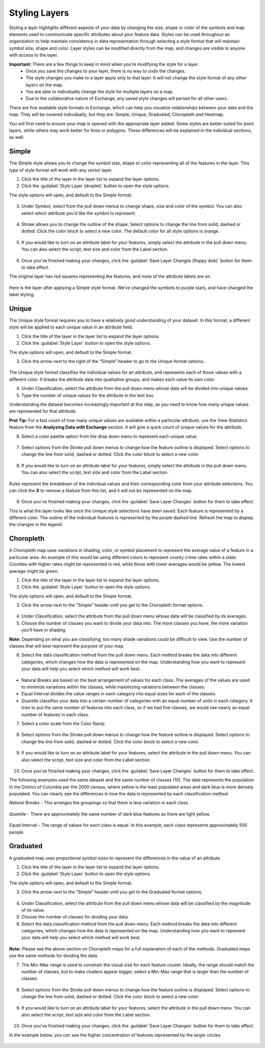 Styling Layers
==============

Styling a layer highlights different aspects of your data by changing the size, shape or color of the symbols and map elements used to communicate specific attributes about your feature data.  Styles can be used throughout an organization to help maintain consistency in data representation through selecting a style format that will maintain symbol size, shape and color. Layer styles can be modified directly from the map, and changes are visible to anyone with access to the layer.

**Important:** There are a few things to keep in mind when you’re modifying the style for a layer.
  * Once you save the changes to your layer, there is no way to undo the changes.
  * The style changes you make to a layer apply only to that layer. It will not change the style format of any other layers on the map.
  * You are able to individually change the style for multiple layers on a map.
  * Due to the collaborative nature of Exchange, any saved style changes will persist for all other users.

There are five available style formats in Exchange, which can help you visualize relationships between your data and the map. They will be covered individually, but they are: Simple, Unique, Graduated, Choropleth and Heatmap.

You will first need to ensure your map is opened with the appropriate layer added. Some styles are better suited for point layers, while others may work better for lines or polygons. These differences will be explained in the individual sections, as well.

Simple
^^^^^^

The Simple style allows you to change the symbol size, shape or color representing all of the features in the layer. This type of style format will work with any vector layer.

1. Click the title of the layer in the layer list to expand the layer options.

2. Click the :guilabel:`Style Layer (droplet)` button to open the style options.

The style options will open, and default to the Simple format.

  .. figure:: img/simple.png

3. Under Symbol, select from the pull down menus to change shape, size and color of the symbol. You can also select which attribute you’d like the symbol to represent.

  .. figure:: img/simple-symbol.png

4. Stroke allows you to change the outline of the shape. Select options to change the line from solid, dashed or dotted. Click the color block to select a new color. The default color for all style options is orange.

  .. figure:: img/simple-stroke.png

5. If you would like to turn on an attribute label for your features, simply select the attribute in the pull down menu. You can also select the script, text size and color from the Label section.

  .. figure:: img/simple-label.png

6. Once you’ve finished making your changes, click the :guilabel:`Save Layer Changes (floppy disk)` button for them to take effect.

The original layer has red squares representing the features, and none of the attribute labels are on.

  .. figure:: img/simple-before.png

Here is the layer after applying a Simple style format. We’ve changed the symbols to purple stars, and have changed the label styling.

  .. figure:: img/simple-after.png

Unique
^^^^^^

The Unique style format requires you to have a relatively good understanding of your dataset. In this format, a different style will be applied to each unique value in an attribute field.

1. Click the title of the layer in the layer list to expand the layer options.

2. Click the :guilabel:`Style Layer` button to open the style options.

The style options will open, and default to the Simple format.

3. Click the arrow next to the right of the “Simple” header to go to  the Unique format options.

  .. figure:: img/unique.png

The Unique style format classifies the individual values for an attribute, and represents each of those values with a different color. It breaks the attribute data into qualitative groups, and makes each value its own color.

4. Under Classification, select the attribute from the pull down menu whose data will be divided into unique values.

5. Type the number of unique values for the attribute in the text box.

Understanding the dataset becomes increasingly important at this step, as you need to know how many unique values are represented for that attribute.

**Prot Tip:** For a fast count of how many unique values are available within a particular attribute, use the View Statistics feature from the **Analyzing Data with Exchange** section. It will give a quick count of unique values for the attribute.

6. Select a color palette option from the drop down menu to represent each unique value.

  .. figure:: img/color-palette.png

7. Select options from the Stroke pull down menus to change how the feature outline is displayed.  Select options to change the line from solid, dashed or dotted. Click the color block to select a new color.

  .. figure:: img/simple-stroke.png

8. If you would like to turn on an attribute label for your features, simply select the attribute in the pull down menu. You can also select the script, text size and color from the Label section.

  .. figure:: img/simple-label.png

Rules represent the breakdown of the individual values and their corresponding color from your attribute selections. You can click the **X** to remove a feature from this list, and it will not be represented on the map.

  .. figure:: img/unique-rules.png

9. Once you’ve finished making your changes, click the :guilabel:`Save Layer Changes` button for them to take effect.

This is what the layer looks like once the Unique style selections have been saved. Each feature is represented by a different color. The outline of the individual features is represented by the purple dashed line. Refresh the map to display the changes in the legend.

  .. figure:: img/unique-after.png

Choropleth
^^^^^^^^^^

A Choropleth map uses variations in shading, color, or symbol placement to represent the average value of a feature in a particular area. An example of this would be using different colors to represent county crime rates within a state. Counties with higher rates might be represented in red, while those with lower averages would be yellow. The lowest average might be green.

1. Click the title of the layer in the layer list to expand the layer options.

2. Click the :guilabel:`Style Layer` button to open the style options.

The style options will open, and default to the Simple format.

3. Click the arrow next to the “Simple” header until you get to the Choropleth format options.

  .. figure:: img/choropleth.png

4. Under Classification, select the attribute from the pull down menu whose data will be classified by its averages.

5. Choose the number of classes you want to divide your data into. The more classes you have, the more variation you’ll have in shading.

**Note:** Depending on what you are classifying, too many shade variations could be difficult to view. Use the number of classes that will best represent the purpose of your map.

6. Select the data classification method from the pull down menu. Each method breaks the data into different categories, which changes how the data is represented on the map. Understanding how you want to represent your data will help you select which method will work best.

  .. figure:: img/choro-method.png

* Natural Breaks are based on the best arrangement of values for each class. The averages of the values are used to minimize variations within the classes, while maximizing variations between the classes.

* Equal Interval divides the value ranges in each category into equal sizes for each of the classes.

* Quantile classifies your data into a certain number of categories with an equal number of units in each category. It tries to put the same number of features into each class, so if we had five classes, we would see nearly an equal number of features in each class.

7. Select a color scale from the Color Ramp.

  .. figure:: img/choro-color.png

8. Select options from the Stroke pull down menus to change how the feature outline is displayed.  Select options to change the line from solid, dashed or dotted. Click the color block to select a new color.

  .. figure:: img/simple-stroke.png

9. If you would like to turn on an attribute label for your features, select the attribute in the pull down menu. You can also select the script, text size and color from the Label section.

  .. figure:: img/simple-label.png

10. Once you’ve finished making your changes, click the :guilabel:`Save Layer Changes` button for them to take effect.

The following examples used the same dataset and the same number of classes (10). The data represents the population in the District of Columbia per the 2000 census, where yellow is the least populated areas and dark blue is more densely populated. You can clearly see the differences in how the data is represented by each classification method.

*Natural Breaks* - This arranges the groupings so that there is less variation in each class.

  .. figure:: img/choro-natural.png

*Quantile* - There are approximately the same number of dark blue features as there are light yellow.

  .. figure:: img/choro-quantile.png

*Equal Interval* - The range of values for each class is equal. In this example, each class represents approximately 500 people.

  .. figure:: img/choro-equal.png

Graduated
^^^^^^^^^

A graduated map uses proportional symbol sizes to represent the differences in the value of an attribute.

1. Click the title of the layer in the layer list to expand the layer options.

2. Click the :guilabel:`Style Layer` button to open the style options.

The style options will open, and default to the Simple format.

3. Click the arrow next to the “Simple” header until you get to the Graduated format options.

  .. figure:: img/graduated.png

4. Under Classification, select the attribute from the pull down menu whose data will be classified by the magnitude of its value.

5. Choose the number of classes for dividing your data.

6. Select the data classification method from the pull down menu. Each method breaks the data into different categories, which changes how the data is represented on the map. Understanding how you want to represent your data will help you select which method will work best.

  .. figure:: img/grad-method.png

**Note:** Please see the above section on Choropleth maps for a full explanation of each of the methods. Graduated maps use the same methods for dividing the data.

7. The Min-Max range is used to constrain the visual size for each feature cluster. Ideally,  the range should match the number of classes, but to make clusters appear bigger, select a Min-Max range that is larger than the number of classes.

  .. figure:: img/grad-classification.png

8. Select options from the Stroke pull down menus to change how the feature outline is displayed.  Select options to change the line from solid, dashed or dotted. Click the color block to select a new color.

  .. figure:: img/simple-stroke.png

9. If you would like to turn on an attribute label for your features, select the attribute in the pull down menu. You can also select the script, text size and color from the Label section.

  .. figure:: img/simple-label.png

10. Once you’ve finished making your changes, click the :guilabel:`Save Layer Changes` button for them to take effect.

In the example below, you can see the higher concentration of features represented by the larger circles.

  .. figure:: img/graduated-after.png
